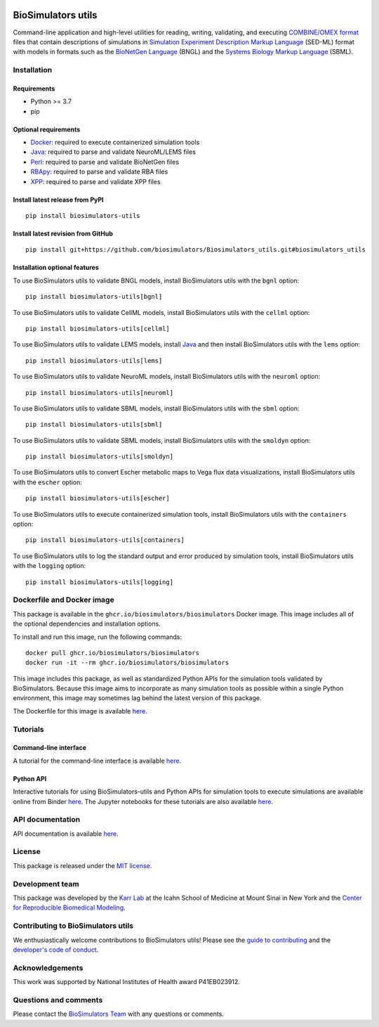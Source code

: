 |Latest release| |PyPI| |CI status| |Test coverage| |Binder|

BioSimulators utils
===================

Command-line application and high-level utilities for reading, writing,
validating, and executing `COMBINE/OMEX
format <https://combinearchive.org/>`__ files that contain descriptions
of simulations in `Simulation Experiment Description Markup
Language <https://sed-ml.org/>`__ (SED-ML) format with models in formats
such as the `BioNetGen Language <https://bionetgen.org>`__ (BNGL) and
the `Systems Biology Markup Language <http://sbml.org>`__ (SBML).

Installation
------------

Requirements
~~~~~~~~~~~~

-  Python >= 3.7
-  pip

Optional requirements
~~~~~~~~~~~~~~~~~~~~~

-  `Docker <https://www.docker.com/>`__: required to execute
   containerized simulation tools
-  `Java <https://www.java.com/>`__: required to parse and validate
   NeuroML/LEMS files
-  `Perl <https://www.perl.org/>`__: required to parse and validate
   BioNetGen files
-  `RBApy <https://sysbioinra.github.io/RBApy/>`__: required to parse
   and validate RBA files
-  `XPP <http://www.math.pitt.edu/~bard/xpp/xpp.html>`__: required to
   parse and validate XPP files

Install latest release from PyPI
~~~~~~~~~~~~~~~~~~~~~~~~~~~~~~~~

::

   pip install biosimulators-utils

Install latest revision from GitHub
~~~~~~~~~~~~~~~~~~~~~~~~~~~~~~~~~~~

::

   pip install git+https://github.com/biosimulators/Biosimulators_utils.git#biosimulators_utils

Installation optional features
~~~~~~~~~~~~~~~~~~~~~~~~~~~~~~

To use BioSimulators utils to validate BNGL models, install
BioSimulators utils with the ``bgnl`` option:

::

   pip install biosimulators-utils[bgnl]

To use BioSimulators utils to validate CellML models, install
BioSimulators utils with the ``cellml`` option:

::

   pip install biosimulators-utils[cellml]

To use BioSimulators utils to validate LEMS models, install
`Java <https://www.java.com/>`__ and then install BioSimulators utils
with the ``lems`` option:

::

   pip install biosimulators-utils[lems]

To use BioSimulators utils to validate NeuroML models, install
BioSimulators utils with the ``neuroml`` option:

::

   pip install biosimulators-utils[neuroml]

To use BioSimulators utils to validate SBML models, install
BioSimulators utils with the ``sbml`` option:

::

   pip install biosimulators-utils[sbml]

To use BioSimulators utils to validate SBML models, install
BioSimulators utils with the ``smoldyn`` option:

::

   pip install biosimulators-utils[smoldyn]

To use BioSimulators utils to convert Escher metabolic maps to Vega flux
data visualizations, install BioSimulators utils with the ``escher``
option:

::

   pip install biosimulators-utils[escher]

To use BioSimulators utils to execute containerized simulation tools,
install BioSimulators utils with the ``containers`` option:

::

   pip install biosimulators-utils[containers]

To use BioSimulators utils to log the standard output and error produced
by simulation tools, install BioSimulators utils with the ``logging``
option:

::

   pip install biosimulators-utils[logging]

Dockerfile and Docker image
---------------------------

This package is available in the ``ghcr.io/biosimulators/biosimulators``
Docker image. This image includes all of the optional dependencies and
installation options.

To install and run this image, run the following commands:

::

   docker pull ghcr.io/biosimulators/biosimulators
   docker run -it --rm ghcr.io/biosimulators/biosimulators

This image includes this package, as well as standardized Python APIs
for the simulation tools validated by BioSimulators. Because this image
aims to incorporate as many simulation tools as possible within a single
Python environment, this image may sometimes lag behind the latest
version of this package.

The Dockerfile for this image is available
`here <https://github.com/biosimulators/Biosimulators/blob/dev/Dockerfile>`__.

Tutorials
---------

Command-line interface
~~~~~~~~~~~~~~~~~~~~~~

A tutorial for the command-line interface is available
`here <https://docs.biosimulators.org/Biosimulators_utils/>`__.

Python API
~~~~~~~~~~

Interactive tutorials for using BioSimulators-utils and Python APIs for
simulation tools to execute simulations are available online from Binder
`here <https://mybinder.org/v2/gh/biosimulators/Biosimulators_tutorials/HEAD>`__.
The Jupyter notebooks for these tutorials are also available
`here <https://github.com/biosimulators/Biosimulators_tutorials>`__.

API documentation
-----------------

API documentation is available
`here <https://docs.biosimulators.org/Biosimulators_utils/>`__.

License
-------

This package is released under the `MIT license <LICENSE>`__.

Development team
----------------

This package was developed by the `Karr Lab <https://www.karrlab.org>`__
at the Icahn School of Medicine at Mount Sinai in New York and the
`Center for Reproducible Biomedical
Modeling <http://reproduciblebiomodels.org>`__.

Contributing to BioSimulators utils
-----------------------------------

We enthusiastically welcome contributions to BioSimulators utils! Please
see the `guide to contributing <CONTRIBUTING.md>`__ and the `developer's
code of conduct <CODE_OF_CONDUCT.md>`__.

Acknowledgements
----------------

This work was supported by National Institutes of Health award
P41EB023912.

Questions and comments
----------------------

Please contact the `BioSimulators
Team <mailto:info@biosimulators.org>`__ with any questions or comments.

.. |Latest release| image:: https://img.shields.io/github/v/release/biosimulators/Biosimulators_utils
   :target: https://github.com/biosimulators/Biosimulators_utils/releases
.. |PyPI| image:: https://img.shields.io/pypi/v/biosimulators-utils
   :target: https://pypi.org/project/biosimulators-utils/
.. |CI status| image:: https://github.com/biosimulators/Biosimulators_utils/workflows/Continuous%20integration/badge.svg
   :target: https://github.com/biosimulators/Biosimulators_utils/actions?query=workflow%3A%22Continuous+integration%22
.. |Test coverage| image:: https://codecov.io/gh/biosimulators/Biosimulators_utils/branch/dev/graph/badge.svg
   :target: https://codecov.io/gh/biosimulators/Biosimulators_utils
.. |Binder| image:: https://mybinder.org/badge_logo.svg
   :target: https://mybinder.org/v2/gh/biosimulators/Biosimulators_tutorials/HEAD
